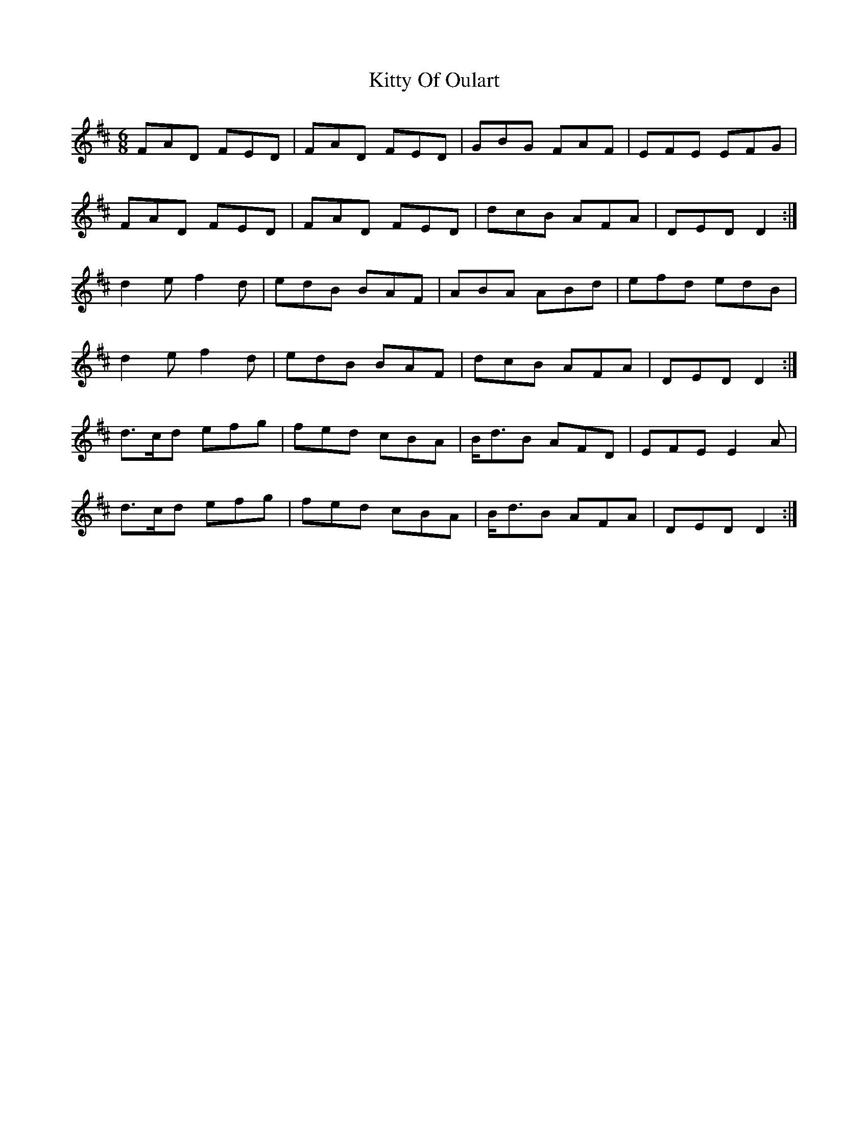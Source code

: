 X: 21983
T: Kitty Of Oulart
R: jig
M: 6/8
K: Dmajor
FAD FED|FAD FED|GBG FAF|EFE EFG|
FAD FED|FAD FED|dcB AFA|DED D2:|
d2 e f2 d|edB BAF|ABA ABd|efd edB|
d2 e f2 d|edB BAF|dcB AFA|DED D2:|
d>cd efg|fed cBA|B<dB AFD|EFE E2 A|
d>cd efg|fed cBA|B<dB AFA|DED D2:|

